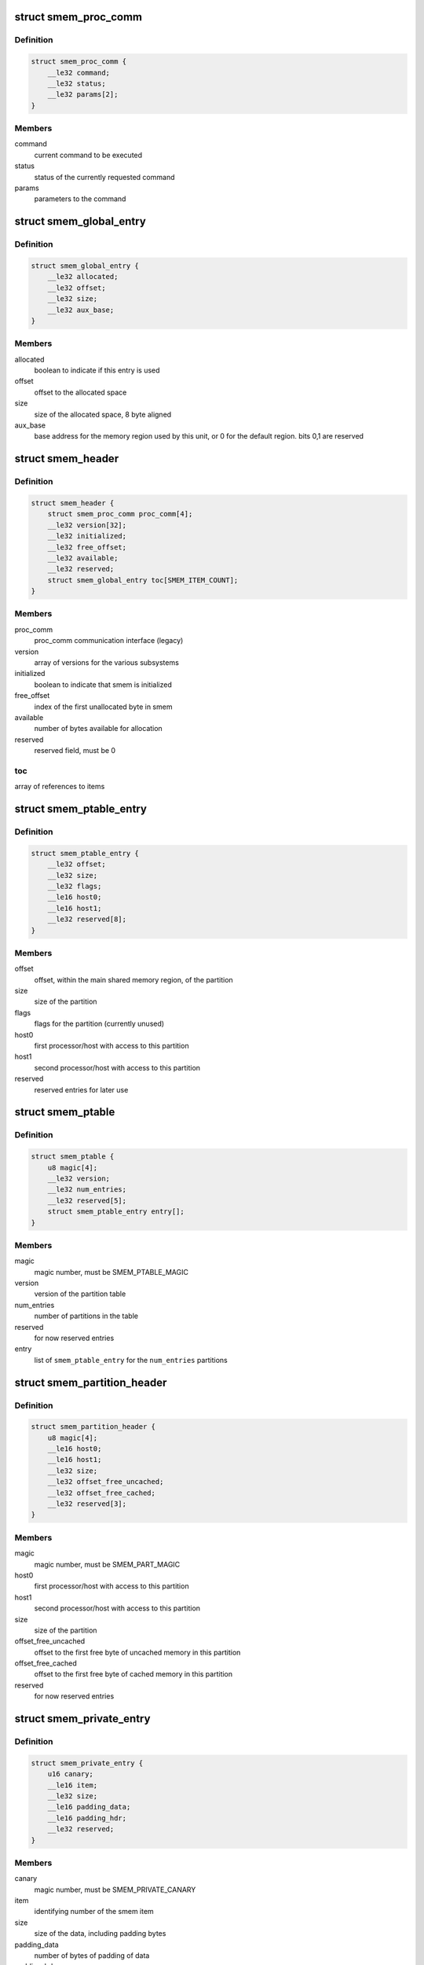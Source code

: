 .. -*- coding: utf-8; mode: rst -*-
.. src-file: drivers/soc/qcom/smem.c

.. _`smem_proc_comm`:

struct smem_proc_comm
=====================

.. c:type:: struct smem_proc_comm

    proc_comm communication struct (legacy)

.. _`smem_proc_comm.definition`:

Definition
----------

.. code-block:: c

    struct smem_proc_comm {
        __le32 command;
        __le32 status;
        __le32 params[2];
    }

.. _`smem_proc_comm.members`:

Members
-------

command
    current command to be executed

status
    status of the currently requested command

params
    parameters to the command

.. _`smem_global_entry`:

struct smem_global_entry
========================

.. c:type:: struct smem_global_entry

    entry to reference smem items on the heap

.. _`smem_global_entry.definition`:

Definition
----------

.. code-block:: c

    struct smem_global_entry {
        __le32 allocated;
        __le32 offset;
        __le32 size;
        __le32 aux_base;
    }

.. _`smem_global_entry.members`:

Members
-------

allocated
    boolean to indicate if this entry is used

offset
    offset to the allocated space

size
    size of the allocated space, 8 byte aligned

aux_base
    base address for the memory region used by this unit, or 0 for
    the default region. bits 0,1 are reserved

.. _`smem_header`:

struct smem_header
==================

.. c:type:: struct smem_header

    header found in beginning of primary smem region

.. _`smem_header.definition`:

Definition
----------

.. code-block:: c

    struct smem_header {
        struct smem_proc_comm proc_comm[4];
        __le32 version[32];
        __le32 initialized;
        __le32 free_offset;
        __le32 available;
        __le32 reserved;
        struct smem_global_entry toc[SMEM_ITEM_COUNT];
    }

.. _`smem_header.members`:

Members
-------

proc_comm
    proc_comm communication interface (legacy)

version
    array of versions for the various subsystems

initialized
    boolean to indicate that smem is initialized

free_offset
    index of the first unallocated byte in smem

available
    number of bytes available for allocation

reserved
    reserved field, must be 0

.. _`smem_header.toc`:

toc
---

array of references to items

.. _`smem_ptable_entry`:

struct smem_ptable_entry
========================

.. c:type:: struct smem_ptable_entry

    one entry in the \ ``smem_ptable``\  list

.. _`smem_ptable_entry.definition`:

Definition
----------

.. code-block:: c

    struct smem_ptable_entry {
        __le32 offset;
        __le32 size;
        __le32 flags;
        __le16 host0;
        __le16 host1;
        __le32 reserved[8];
    }

.. _`smem_ptable_entry.members`:

Members
-------

offset
    offset, within the main shared memory region, of the partition

size
    size of the partition

flags
    flags for the partition (currently unused)

host0
    first processor/host with access to this partition

host1
    second processor/host with access to this partition

reserved
    reserved entries for later use

.. _`smem_ptable`:

struct smem_ptable
==================

.. c:type:: struct smem_ptable

    partition table for the private partitions

.. _`smem_ptable.definition`:

Definition
----------

.. code-block:: c

    struct smem_ptable {
        u8 magic[4];
        __le32 version;
        __le32 num_entries;
        __le32 reserved[5];
        struct smem_ptable_entry entry[];
    }

.. _`smem_ptable.members`:

Members
-------

magic
    magic number, must be SMEM_PTABLE_MAGIC

version
    version of the partition table

num_entries
    number of partitions in the table

reserved
    for now reserved entries

entry
    list of \ ``smem_ptable_entry``\  for the \ ``num_entries``\  partitions

.. _`smem_partition_header`:

struct smem_partition_header
============================

.. c:type:: struct smem_partition_header

    header of the partitions

.. _`smem_partition_header.definition`:

Definition
----------

.. code-block:: c

    struct smem_partition_header {
        u8 magic[4];
        __le16 host0;
        __le16 host1;
        __le32 size;
        __le32 offset_free_uncached;
        __le32 offset_free_cached;
        __le32 reserved[3];
    }

.. _`smem_partition_header.members`:

Members
-------

magic
    magic number, must be SMEM_PART_MAGIC

host0
    first processor/host with access to this partition

host1
    second processor/host with access to this partition

size
    size of the partition

offset_free_uncached
    offset to the first free byte of uncached memory in
    this partition

offset_free_cached
    offset to the first free byte of cached memory in this
    partition

reserved
    for now reserved entries

.. _`smem_private_entry`:

struct smem_private_entry
=========================

.. c:type:: struct smem_private_entry

    header of each item in the private partition

.. _`smem_private_entry.definition`:

Definition
----------

.. code-block:: c

    struct smem_private_entry {
        u16 canary;
        __le16 item;
        __le32 size;
        __le16 padding_data;
        __le16 padding_hdr;
        __le32 reserved;
    }

.. _`smem_private_entry.members`:

Members
-------

canary
    magic number, must be SMEM_PRIVATE_CANARY

item
    identifying number of the smem item

size
    size of the data, including padding bytes

padding_data
    number of bytes of padding of data

padding_hdr
    number of bytes of padding between the header and the data

reserved
    for now reserved entry

.. _`smem_region`:

struct smem_region
==================

.. c:type:: struct smem_region

    representation of a chunk of memory used for smem

.. _`smem_region.definition`:

Definition
----------

.. code-block:: c

    struct smem_region {
        u32 aux_base;
        void __iomem *virt_base;
        size_t size;
    }

.. _`smem_region.members`:

Members
-------

aux_base
    identifier of aux_mem base

virt_base
    virtual base address of memory with this aux_mem identifier

size
    size of the memory region

.. _`qcom_smem`:

struct qcom_smem
================

.. c:type:: struct qcom_smem

    device data for the smem device

.. _`qcom_smem.definition`:

Definition
----------

.. code-block:: c

    struct qcom_smem {
        struct device *dev;
        struct hwspinlock *hwlock;
        struct smem_partition_header  *partitions[SMEM_HOST_COUNT];
        unsigned num_regions;
        struct smem_region regions[0];
    }

.. _`qcom_smem.members`:

Members
-------

dev
    device pointer

hwlock
    reference to a hwspinlock

partitions
    list of pointers to partitions affecting the current
    processor/host

num_regions
    number of \ ``regions``\ 

regions
    list of the memory regions defining the shared memory

.. _`qcom_smem_alloc`:

qcom_smem_alloc
===============

.. c:function:: int qcom_smem_alloc(unsigned host, unsigned item, size_t size)

    allocate space for a smem item

    :param unsigned host:
        remote processor id, or -1

    :param unsigned item:
        smem item handle

    :param size_t size:
        number of bytes to be allocated

.. _`qcom_smem_alloc.description`:

Description
-----------

Allocate space for a given smem item of size \ ``size``\ , given that the item is
not yet allocated.

.. _`qcom_smem_get`:

qcom_smem_get
=============

.. c:function:: void *qcom_smem_get(unsigned host, unsigned item, size_t *size)

    resolve ptr of size of a smem item

    :param unsigned host:
        the remote processor, or -1

    :param unsigned item:
        smem item handle

    :param size_t \*size:
        pointer to be filled out with size of the item

.. _`qcom_smem_get.description`:

Description
-----------

Looks up smem item and returns pointer to it. Size of smem
item is returned in \ ``size``\ .

.. _`qcom_smem_get_free_space`:

qcom_smem_get_free_space
========================

.. c:function:: int qcom_smem_get_free_space(unsigned host)

    retrieve amount of free space in a partition

    :param unsigned host:
        the remote processor identifying a partition, or -1

.. _`qcom_smem_get_free_space.description`:

Description
-----------

To be used by smem clients as a quick way to determine if any new
allocations has been made.

.. This file was automatic generated / don't edit.

